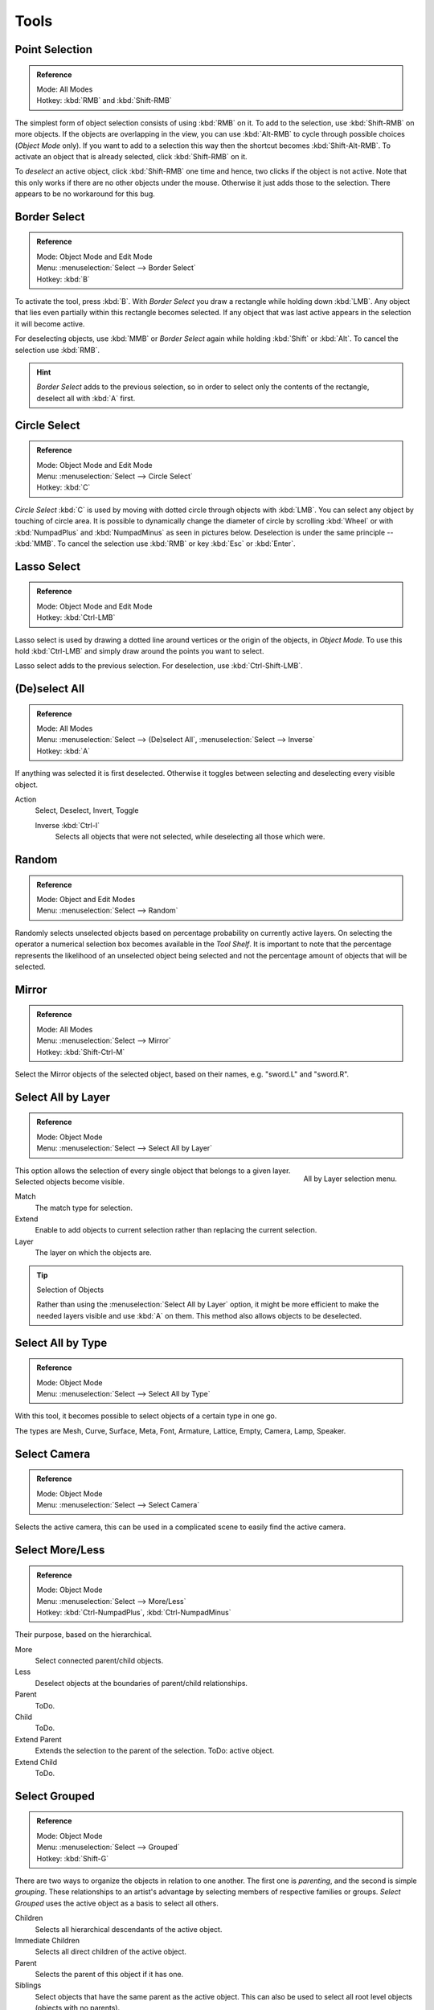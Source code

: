 
*****
Tools
*****

Point Selection
===============

.. admonition:: Reference
   :class: refbox

   | Mode:     All Modes
   | Hotkey:   :kbd:`RMB` and :kbd:`Shift-RMB`

The simplest form of object selection consists of using :kbd:`RMB` on it.
To add to the selection, use :kbd:`Shift-RMB` on more objects.
If the objects are overlapping in the view, you can use :kbd:`Alt-RMB`
to cycle through possible choices (*Object Mode* only).
If you want to add to a selection this way then the shortcut becomes :kbd:`Shift-Alt-RMB`.
To activate an object that is already selected, click :kbd:`Shift-RMB` on it.

To *deselect* an active object,
click :kbd:`Shift-RMB` one time and hence, two clicks if the object is not active.
Note that this only works if there are no other objects under the mouse.
Otherwise it just adds those to the selection. There appears to be no workaround for this bug.


.. _bpy.ops.view3d.select_border:

Border Select
=============

.. admonition:: Reference
   :class: refbox

   | Mode:     Object Mode and Edit Mode
   | Menu:     :menuselection:`Select --> Border Select`
   | Hotkey:   :kbd:`B`

To activate the tool, press :kbd:`B`.
With *Border Select* you draw a rectangle while holding down :kbd:`LMB`.
Any object that lies even partially within this rectangle becomes selected.
If any object that was last active appears in the selection it will become active.

For deselecting objects, use :kbd:`MMB` or *Border Select* again while holding
:kbd:`Shift` or :kbd:`Alt`. To cancel the selection use :kbd:`RMB`.

.. hint::

   *Border Select* adds to the previous selection, so in order to select
   only the contents of the rectangle, deselect all with :kbd:`A` first.


.. _bpy.ops.view3d.select_circle:

Circle Select
=============

.. admonition:: Reference
   :class: refbox

   | Mode:     Object Mode and Edit Mode
   | Menu:     :menuselection:`Select --> Circle Select`
   | Hotkey:   :kbd:`C`

*Circle Select* :kbd:`C` is used by moving with dotted circle through objects with :kbd:`LMB`.
You can select any object by touching of circle area.
It is possible to dynamically change the diameter of circle by scrolling :kbd:`Wheel`
or with :kbd:`NumpadPlus` and :kbd:`NumpadMinus` as seen in pictures below.
Deselection is under the same principle -- :kbd:`MMB`.
To cancel the selection use :kbd:`RMB` or key :kbd:`Esc` or :kbd:`Enter`.


.. _bpy.ops.view3d.select_lasso:

Lasso Select
============

.. admonition:: Reference
   :class: refbox

   | Mode:     Object Mode and Edit Mode
   | Hotkey:   :kbd:`Ctrl-LMB`

Lasso select is used by drawing a dotted line around vertices or the origin of the objects,
in *Object Mode*. To use this hold :kbd:`Ctrl-LMB` and simply draw around the points you want to select.

Lasso select adds to the previous selection. For deselection, use :kbd:`Ctrl-Shift-LMB`.


.. _bpy.ops.object.select_all:

(De)select All
==============

.. admonition:: Reference
   :class: refbox

   | Mode:     All Modes
   | Menu:     :menuselection:`Select --> (De)select All`,
               :menuselection:`Select --> Inverse`
   | Hotkey:   :kbd:`A`

If anything was selected it is first deselected.
Otherwise it toggles between selecting and deselecting every visible object.

Action
   Select, Deselect, Invert, Toggle

   Inverse :kbd:`Ctrl-I`
      Selects all objects that were not selected, while deselecting all those which were.


.. _bpy.ops.object.select_random:

Random
======

.. admonition:: Reference
   :class: refbox

   | Mode:     Object and Edit Modes
   | Menu:     :menuselection:`Select --> Random`

Randomly selects unselected objects based on percentage probability on currently active layers.
On selecting the operator a numerical selection box becomes available in the *Tool Shelf*.
It is important to note that the percentage represents the likelihood of an unselected object being
selected and not the percentage amount of objects that will be selected.


.. _bpy.ops.object.select_mirror:

Mirror
======

.. admonition:: Reference
   :class: refbox

   | Mode:     All Modes
   | Menu:     :menuselection:`Select --> Mirror`
   | Hotkey:   :kbd:`Shift-Ctrl-M`

Select the Mirror objects of the selected object,
based on their names, e.g. "sword.L" and "sword.R".


.. _bpy.ops.object.select_by_layer:

Select All by Layer
===================

.. admonition:: Reference
   :class: refbox

   | Mode:     Object Mode
   | Menu:     :menuselection:`Select --> Select All by Layer`

.. figure:: /images/editors_3dview_object_selecting_tools_all-by-layer.png
   :align: right

   All by Layer selection menu.

This option allows the selection of every single object that belongs to a given layer.
Selected objects become visible.

Match
   The match type for selection.
Extend
   Enable to add objects to current selection rather than replacing the current selection.
Layer
   The layer on which the objects are.

.. tip:: Selection of Objects

   Rather than using the :menuselection:`Select All by Layer` option,
   it might be more efficient to make the needed layers visible and use :kbd:`A` on them.
   This method also allows objects to be deselected.


.. _bpy.ops.object.select_by_type:

Select All by Type
==================

.. admonition:: Reference
   :class: refbox

   | Mode:     Object Mode
   | Menu:     :menuselection:`Select --> Select All by Type`

With this tool, it becomes possible to select objects of a certain type in one go.

The types are Mesh, Curve, Surface, Meta, Font,
Armature, Lattice, Empty, Camera, Lamp, Speaker.


.. _bpy.ops.object.select_camera:

Select Camera
=============

.. admonition:: Reference
   :class: refbox

   | Mode:     Object Mode
   | Menu:     :menuselection:`Select --> Select Camera`

Selects the active camera, this can be used in a complicated scene to easily find the active camera.


.. _bpy.ops.object.select_more:
.. _bpy.ops.object.select_less:
.. _bpy.ops.object.select_hierarchy:

Select More/Less
================

.. admonition:: Reference
   :class: refbox

   | Mode:     Object Mode
   | Menu:     :menuselection:`Select --> More/Less`
   | Hotkey:   :kbd:`Ctrl-NumpadPlus`, :kbd:`Ctrl-NumpadMinus`

Their purpose, based on the hierarchical.

More
   Select connected parent/child objects.
Less
   Deselect objects at the boundaries of parent/child relationships.
Parent
   ToDo.
Child
   ToDo.
Extend Parent
   Extends the selection to the parent of the selection.
   ToDo: active object.
Extend Child
   ToDo.


.. _bpy.ops.object.select_grouped:

Select Grouped
==============

.. admonition:: Reference
   :class: refbox

   | Mode:     Object Mode
   | Menu:     :menuselection:`Select --> Grouped`
   | Hotkey:   :kbd:`Shift-G`

There are two ways to organize the objects in relation to one another.
The first one is *parenting*, and the second is simple *grouping*.
These relationships to an artist's advantage by selecting members of respective families or groups.
*Select Grouped* uses the active object as a basis to select all others.

Children
   Selects all hierarchical descendants of the active object.
Immediate Children
   Selects all direct children of the active object.
Parent
   Selects the parent of this object if it has one.
Siblings
   Select objects that have the same parent as the active object.
   This can also be used to select all root level objects (objects with no parents).
Type
   Select objects that are the same type as the active one.
Layer
   Objects that have at least one shared layer.
Group
   Objects that are part of a group (rendered green with the default theme)
   will be selected if they are in one of the groups that the active object is in.
   If the active object belongs to more than one group,
   a list will pop up so that we can choose which group to select.
Object Hooks
   Every hook that belongs to the active object.
Pass
   Select objects assigned to the same :ref:`render pass <render-cycles-passes>`.
Color
   Select objects with same :ref:`Object Color <objects-display-object-color>`.
Properties
   Select objects with same :doc:`Game Engine Properties </game_engine/logic/properties>`.
Keying Set
   Select objects included in the active :doc:`Keying Set </animation/keyframes/keying_sets>`.
Lamp Type
   Select matching lamp types.
Pass Index
   Select matching object pass index.


.. _bpy.ops.object.select_linked:

Select Linked
=============

.. admonition:: Reference
   :class: refbox

   | Mode:     Object Mode
   | Menu:     :menuselection:`Select --> Linked`
   | Hotkey:   :kbd:`Shift-L`

Selects all objects which share a common data-block with the active object.
*Select Linked* uses the active object as a basis to select all others.

Object Data
   Selects every object that is linked to the same Object Data, i.e.
   the data-block that specifies the type (mesh, curve, etc.) and the build
   (constitutive elements like vertices, control vertices, and where they are in space) of the object.
Material
   Selects every object that is linked to the same material data-block.
Texture
   Selects every object that is linked to the same texture data-block.
Dupligroup
   Selects all objects that use the same *Group* for duplication.
Particle System
   Selects all objects that use the same *Particle System*.
Library
   Selects all objects that are in the same :doc:`Library </data_system/linked_libraries>`.
Library (Object Data)
   Selects all objects that are in the same :doc:`Library </data_system/linked_libraries>`
   and limited to *object data*.


.. _bpy.ops.object.select_pattern:

Select Pattern
==============

.. admonition:: Reference
   :class: refbox

   | Mode:     Object Mode
   | Menu:     :menuselection:`Select --> Pattern`

Selects all objects whose name matches a given pattern.
Supported wild-cards: \* matches everything, ? matches any single character,
[abc] matches characters in "abc", and [!abc] match any character not in "abc".
As an example \*house\* matches any name that contains "house",
while floor\* matches any name starting with "floor".

Case Sensitive
   The matching can be chosen to be case sensitive or not.
Extend
   When *Extend* checkbox is checked the selection is extended instead of generating a new one.

